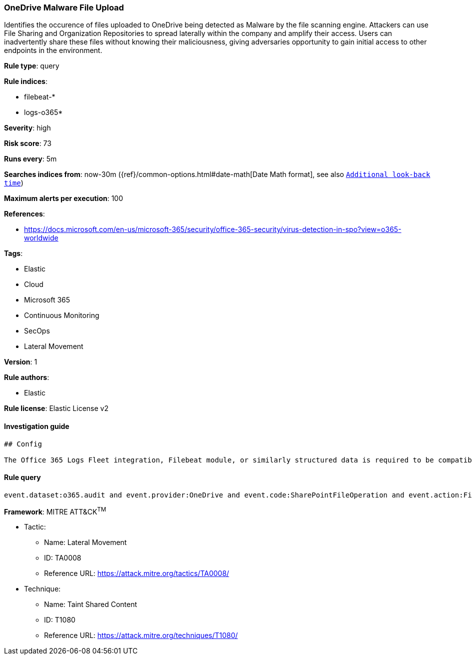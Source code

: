 [[prebuilt-rule-0-16-1-onedrive-malware-file-upload]]
=== OneDrive Malware File Upload

Identifies the occurence of files uploaded to OneDrive being detected as Malware by the file scanning engine. Attackers can use File Sharing and Organization Repositories to spread laterally within the company and amplify their access. Users can inadvertently share these files without knowing their maliciousness, giving adversaries opportunity to gain initial access to other endpoints in the environment.

*Rule type*: query

*Rule indices*: 

* filebeat-*
* logs-o365*

*Severity*: high

*Risk score*: 73

*Runs every*: 5m

*Searches indices from*: now-30m ({ref}/common-options.html#date-math[Date Math format], see also <<rule-schedule, `Additional look-back time`>>)

*Maximum alerts per execution*: 100

*References*: 

* https://docs.microsoft.com/en-us/microsoft-365/security/office-365-security/virus-detection-in-spo?view=o365-worldwide

*Tags*: 

* Elastic
* Cloud
* Microsoft 365
* Continuous Monitoring
* SecOps
* Lateral Movement

*Version*: 1

*Rule authors*: 

* Elastic

*Rule license*: Elastic License v2


==== Investigation guide


[source, markdown]
----------------------------------
## Config

The Office 365 Logs Fleet integration, Filebeat module, or similarly structured data is required to be compatible with this rule.
----------------------------------

==== Rule query


[source, js]
----------------------------------
event.dataset:o365.audit and event.provider:OneDrive and event.code:SharePointFileOperation and event.action:FileMalwareDetected

----------------------------------

*Framework*: MITRE ATT&CK^TM^

* Tactic:
** Name: Lateral Movement
** ID: TA0008
** Reference URL: https://attack.mitre.org/tactics/TA0008/
* Technique:
** Name: Taint Shared Content
** ID: T1080
** Reference URL: https://attack.mitre.org/techniques/T1080/

